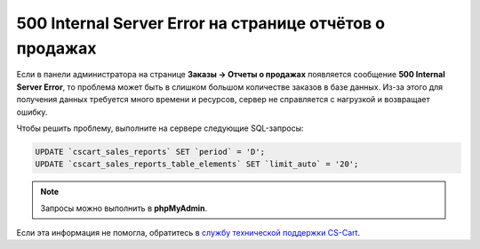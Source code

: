 ********************************************************
500 Internal Server Error на странице отчётов о продажах
********************************************************

Если в панели администратора на странице **Заказы → Отчеты о продажах** появляется сообщение **500 Internal Server Error**, то проблема может быть в слишком большом количестве заказов в базе данных. Из-за этого для получения данных требуется много времени и ресурсов, сервер не справляется с нагрузкой и возвращает ошибку.

Чтобы решить проблему, выполните на сервере следующие SQL-запросы:

.. code-block:: sql

    UPDATE `cscart_sales_reports` SET `period` = 'D';
    UPDATE `cscart_sales_reports_table_elements` SET `limit_auto` = '20';

.. note::

    Запросы можно выполнить в **phpMyAdmin**.

Если эта информация не помогла, обратитесь в `службу технической поддержки CS-Cart <https://helpdesk.cs-cart.com>`_.

